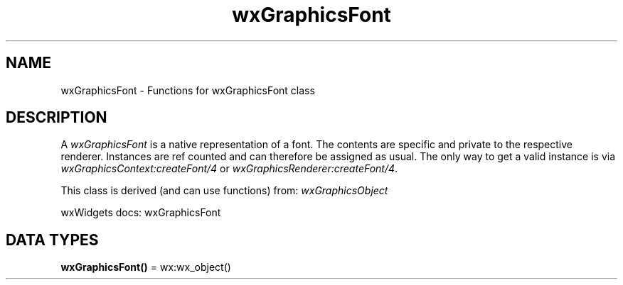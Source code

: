 .TH wxGraphicsFont 3 "wx 2.2.2" "wxWidgets team." "Erlang Module Definition"
.SH NAME
wxGraphicsFont \- Functions for wxGraphicsFont class
.SH DESCRIPTION
.LP
A \fIwxGraphicsFont\fR\& is a native representation of a font\&. The contents are specific and private to the respective renderer\&. Instances are ref counted and can therefore be assigned as usual\&. The only way to get a valid instance is via \fIwxGraphicsContext:createFont/4\fR\& or \fIwxGraphicsRenderer:createFont/4\fR\&\&.
.LP
This class is derived (and can use functions) from: \fIwxGraphicsObject\fR\&
.LP
wxWidgets docs: wxGraphicsFont
.SH DATA TYPES
.nf

\fBwxGraphicsFont()\fR\& = wx:wx_object()
.br
.fi
